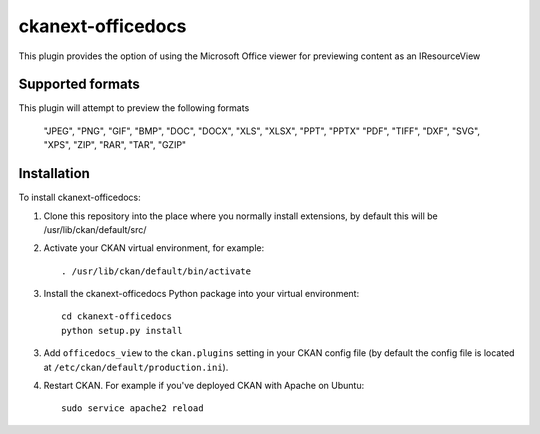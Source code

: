 =============
ckanext-officedocs
=============

This plugin provides the option of using the Microsoft Office viewer for
previewing content as an IResourceView

------------
Supported formats
------------

This plugin will attempt to preview the following formats

    "JPEG", "PNG", "GIF", "BMP", "DOC", "DOCX", "XLS", "XLSX", "PPT", "PPTX"
    "PDF", "TIFF", "DXF", "SVG", "XPS", "ZIP", "RAR", "TAR", "GZIP"

------------
Installation
------------

To install ckanext-officedocs:

1. Clone this repository into the place where you normally install extensions,
   by default this will be /usr/lib/ckan/default/src/

2. Activate your CKAN virtual environment, for example::

     . /usr/lib/ckan/default/bin/activate

3. Install the ckanext-officedocs Python package into your virtual environment::

     cd ckanext-officedocs
     python setup.py install

3. Add ``officedocs_view`` to the ``ckan.plugins`` setting in your CKAN
   config file (by default the config file is located at
   ``/etc/ckan/default/production.ini``).

4. Restart CKAN. For example if you've deployed CKAN with Apache on Ubuntu::

     sudo service apache2 reload

